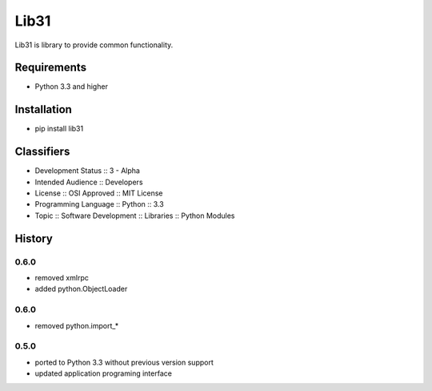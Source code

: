 Lib31
=====
Lib31 is library to provide common functionality.

|build| |coverage| |version| |downloads| |licence|

Requirements
------------
- Python 3.3 and higher

Installation
------------
- pip install lib31

Classifiers
-----------
- Development Status :: 3 - Alpha
- Intended Audience :: Developers
- License :: OSI Approved :: MIT License
- Programming Language :: Python :: 3.3
- Topic :: Software Development :: Libraries :: Python Modules

History
-------
0.6.0
`````
- removed xmlrpc
- added python.ObjectLoader

0.6.0
`````
- removed python.import_*

0.5.0
`````
- ported to Python 3.3 without previous version support
- updated application programing interface

.. |build| image:: https://secure.travis-ci.org/respect31/lib31.png?branch=master 
             :target: https://travis-ci.org/respect31/lib31 
             :alt: Build
.. |coverage| image:: https://coveralls.io/repos/respect31/lib31/badge.png?branch=master 
                :target: https://coveralls.io/r/respect31/lib31  
                :alt: Coverage  
.. |version| image:: https://pypip.in/v/lib31/badge.png 
               :target: https://pypi.python.org/pypi/lib31/ 
               :alt: Version
.. |downloads| image:: https://pypip.in/d/lib31/badge.png 
                 :target: https://pypi.python.org/pypi/lib31/ 
                 :alt: Downloads
.. |licence| image:: https://pypip.in/license/lib31/badge.png 
               :target: https://pypi.python.org/pypi/lib31/ 
               :alt: License